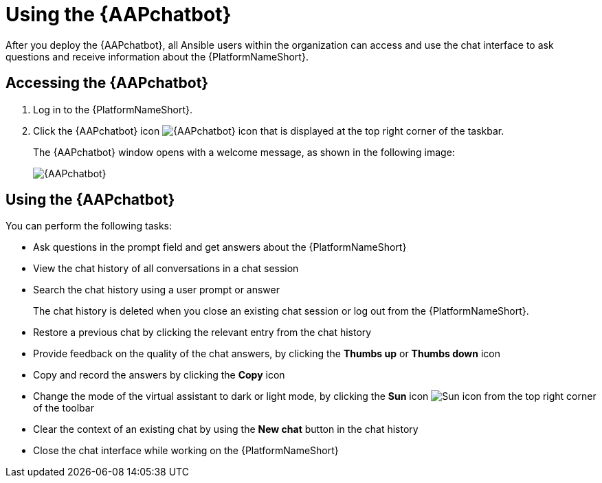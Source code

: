 :_mod-docs-content-type: CONCEPT

[id="con-using-chatbot"]

= Using the {AAPchatbot}

[role="_abstract"]

After you deploy the {AAPchatbot}, all Ansible users within the organization can access and use the chat interface to ask questions and receive information about the {PlatformNameShort}.

== Accessing the {AAPchatbot} 
. Log in to the {PlatformNameShort}. 
. Click the {AAPchatbot} icon image:chatbot-icon.png[{AAPchatbot} icon] that is displayed at the top right corner of the taskbar.
+
The {AAPchatbot}  window opens with a welcome message, as shown in the following image:
+
[.thumb]
image:aap-ansible-lightspeed-intelligent-assistant.png[{AAPchatbot}]

== Using the {AAPchatbot}

You can perform the following tasks:

* Ask questions in the prompt field and get answers about the {PlatformNameShort} 
* View the chat history of all conversations in a chat session
* Search the chat history using a user prompt or answer 
+
The chat history is deleted when you close an existing chat session or log out from the {PlatformNameShort}.
* Restore a previous chat by clicking the relevant entry from the chat history
* Provide feedback on the quality of the chat answers, by clicking the *Thumbs up* or *Thumbs down* icon 
* Copy and record the answers by clicking the *Copy* icon 
* Change the mode of the virtual assistant to dark or light mode, by clicking the *Sun* icon image:sun-icon.png[Sun icon] from the top right corner of the toolbar
* Clear the context of an existing chat by using the *New chat* button in the chat history
* Close the chat interface while working on the {PlatformNameShort}
